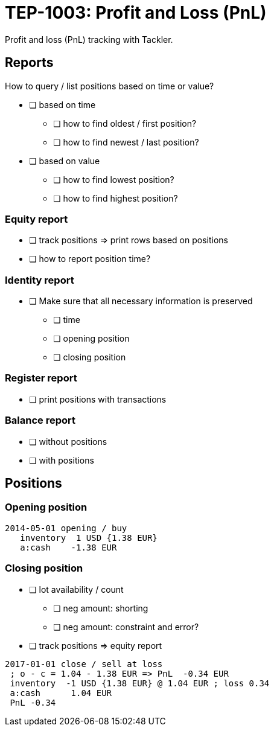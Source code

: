 = TEP-1003: Profit and Loss (PnL)

Profit and loss (PnL) tracking with Tackler.

== Reports

How to query / list positions based on time or value?

* [ ] based on time
** [ ] how to find oldest / first position?
** [ ] how to find newest / last position?
* [ ] based on value
** [ ] how to find lowest position?
** [ ] how to find highest position?

=== Equity report

* [ ] track positions => print rows based on positions
* [ ] how to report position time?

=== Identity report

* [ ] Make sure that all necessary information is preserved
** [ ] time
** [ ] opening position
** [ ] closing position


=== Register report

* [ ] print positions with transactions

=== Balance report

* [ ] without positions
* [ ] with positions

== Positions

=== Opening position

....
2014-05-01 opening / buy
   inventory  1 USD {1.38 EUR}
   a:cash    -1.38 EUR
....

=== Closing position

* [ ] lot availability / count
** [ ] neg amount: shorting
** [ ] neg amount: constraint and error?
* [ ] track positions => equity report

....
2017-01-01 close / sell at loss
 ; o - c = 1.04 - 1.38 EUR => PnL  -0.34 EUR
 inventory  -1 USD {1.38 EUR} @ 1.04 EUR ; loss 0.34
 a:cash      1.04 EUR
 PnL -0.34
....
